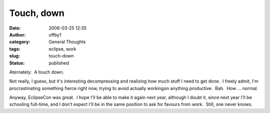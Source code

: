 Touch, down
###########
:date: 2006-03-25 12:35
:author: offby1
:category: General Thoughts
:tags: eclipse, work
:slug: touch-down
:status: published

Aternately:  A touch down.

Not really, I guess, but it's interesting decompressing and realizing
how much stuff I need to get done.  I freely admit, I'm procrastinating
something fierce right now, trying to avoid actually workingon anything
productive.  Bah.  How ... normal.

Anyway, EclipseCon was great.  I hope I'll be able to make it again next
year, although I doubt it, since next year I'll be schooling full-time,
and I don't expect I'll be in the same position to ask for favours from
work.  Still, one never knows.
